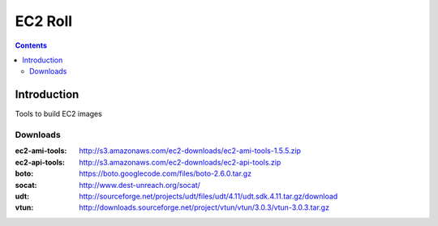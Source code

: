 .. highlight:: rest

EC2 Roll
==============
.. contents::  

Introduction
----------------

Tools to build EC2 images

Downloads
~~~~~~~~~~~~

:ec2-ami-tools: http://s3.amazonaws.com/ec2-downloads/ec2-ami-tools-1.5.5.zip  
:ec2-api-tools: http://s3.amazonaws.com/ec2-downloads/ec2-api-tools.zip  
:boto:  https://boto.googlecode.com/files/boto-2.6.0.tar.gz
:socat: http://www.dest-unreach.org/socat/
:udt:  http://sourceforge.net/projects/udt/files/udt/4.11/udt.sdk.4.11.tar.gz/download
:vtun:  http://downloads.sourceforge.net/project/vtun/vtun/3.0.3/vtun-3.0.3.tar.gz
